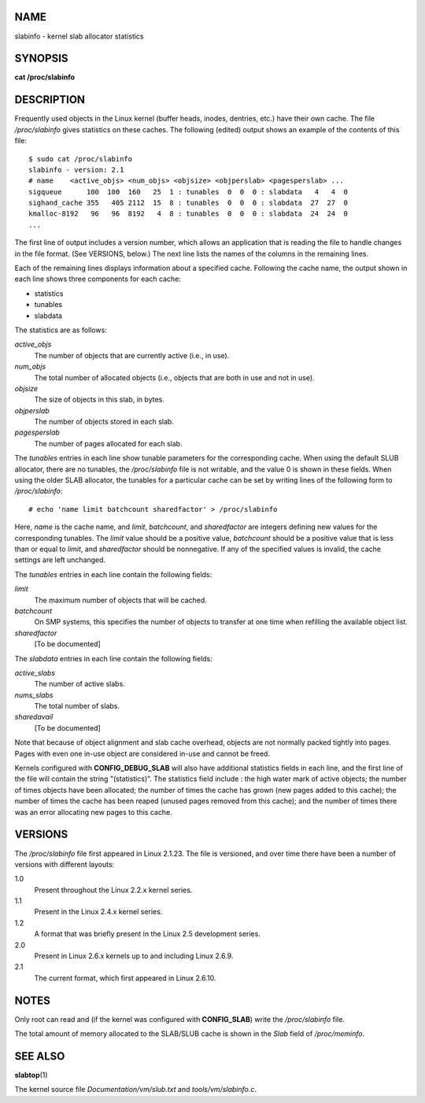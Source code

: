 NAME
====

slabinfo - kernel slab allocator statistics

SYNOPSIS
========

**cat /proc/slabinfo**

DESCRIPTION
===========

Frequently used objects in the Linux kernel (buffer heads, inodes,
dentries, etc.) have their own cache. The file */proc/slabinfo* gives
statistics on these caches. The following (edited) output shows an
example of the contents of this file:

::

   $ sudo cat /proc/slabinfo
   slabinfo - version: 2.1
   # name    <active_objs> <num_objs> <objsize> <objperslab> <pagesperslab> ...
   sigqueue      100  100  160   25  1 : tunables  0  0  0 : slabdata   4   4  0
   sighand_cache 355   405 2112  15  8 : tunables  0  0  0 : slabdata  27  27  0
   kmalloc-8192   96   96  8192   4  8 : tunables  0  0  0 : slabdata  24  24  0
   ...

The first line of output includes a version number, which allows an
application that is reading the file to handle changes in the file
format. (See VERSIONS, below.) The next line lists the names of the
columns in the remaining lines.

Each of the remaining lines displays information about a specified
cache. Following the cache name, the output shown in each line shows
three components for each cache:

-  statistics

-  tunables

-  slabdata

The statistics are as follows:

*active_objs*
   The number of objects that are currently active (i.e., in use).

*num_objs*
   The total number of allocated objects (i.e., objects that are both in
   use and not in use).

*objsize*
   The size of objects in this slab, in bytes.

*objperslab*
   The number of objects stored in each slab.

*pagesperslab*
   The number of pages allocated for each slab.

The *tunables* entries in each line show tunable parameters for the
corresponding cache. When using the default SLUB allocator, there are no
tunables, the */proc/slabinfo* file is not writable, and the value 0 is
shown in these fields. When using the older SLAB allocator, the tunables
for a particular cache can be set by writing lines of the following form
to */proc/slabinfo*:

::

   # echo 'name limit batchcount sharedfactor' > /proc/slabinfo

Here, *name* is the cache name, and *limit*, *batchcount*, and
*sharedfactor* are integers defining new values for the corresponding
tunables. The *limit* value should be a positive value, *batchcount*
should be a positive value that is less than or equal to *limit*, and
*sharedfactor* should be nonnegative. If any of the specified values is
invalid, the cache settings are left unchanged.

The *tunables* entries in each line contain the following fields:

*limit*
   The maximum number of objects that will be cached.

*batchcount*
   On SMP systems, this specifies the number of objects to transfer at
   one time when refilling the available object list.

*sharedfactor*
   [To be documented]

The *slabdata* entries in each line contain the following fields:

*active_slabs*
   The number of active slabs.

*nums_slabs*
   The total number of slabs.

*sharedavail*
   [To be documented]

Note that because of object alignment and slab cache overhead, objects
are not normally packed tightly into pages. Pages with even one in-use
object are considered in-use and cannot be freed.

Kernels configured with **CONFIG_DEBUG_SLAB** will also have additional
statistics fields in each line, and the first line of the file will
contain the string "(statistics)". The statistics field include : the
high water mark of active objects; the number of times objects have been
allocated; the number of times the cache has grown (new pages added to
this cache); the number of times the cache has been reaped (unused pages
removed from this cache); and the number of times there was an error
allocating new pages to this cache.

VERSIONS
========

The */proc/slabinfo* file first appeared in Linux 2.1.23. The file is
versioned, and over time there have been a number of versions with
different layouts:

1.0
   Present throughout the Linux 2.2.x kernel series.

1.1
   Present in the Linux 2.4.x kernel series.

1.2
   A format that was briefly present in the Linux 2.5 development
   series.

2.0
   Present in Linux 2.6.x kernels up to and including Linux 2.6.9.

2.1
   The current format, which first appeared in Linux 2.6.10.

NOTES
=====

Only root can read and (if the kernel was configured with
**CONFIG_SLAB**) write the */proc/slabinfo* file.

The total amount of memory allocated to the SLAB/SLUB cache is shown in
the *Slab* field of */proc/meminfo*.

SEE ALSO
========

**slabtop**\ (1)

The kernel source file *Documentation/vm/slub.txt* and
*tools/vm/slabinfo.c*.
